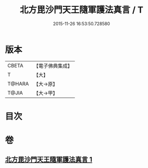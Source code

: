 #+TITLE: 北方毘沙門天王隨軍護法真言 / T
#+DATE: 2015-11-26 16:53:50.728580
* 版本
 |     CBETA|【電子佛典集成】|
 |         T|【大】     |
 |    T@HARA|【大→原】   |
 |     T@JIA|【大→甲】   |

* 目次
* 卷
** [[file:KR6j0476_001.txt][北方毘沙門天王隨軍護法真言 1]]
